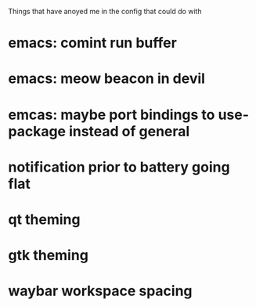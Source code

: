 Things that have anoyed me in the config that could do with
* emacs: comint run buffer
* emacs: meow beacon in devil
* emcas: maybe port bindings to use-package instead of general
* notification prior to battery going flat
* qt theming
* gtk theming
* waybar workspace spacing
